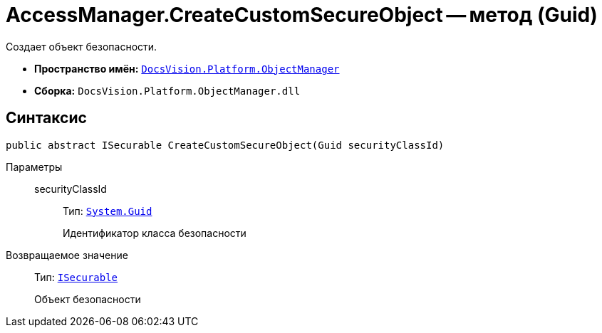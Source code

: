 = AccessManager.CreateCustomSecureObject -- метод (Guid)

Создает объект безопасности.

* *Пространство имён:* `xref:Platform-ObjectManager-Metadata:ObjectManager_NS.adoc[DocsVision.Platform.ObjectManager]`
* *Сборка:* `DocsVision.Platform.ObjectManager.dll`

== Синтаксис

[source,csharp]
----
public abstract ISecurable CreateCustomSecureObject(Guid securityClassId)
----

Параметры::
securityClassId:::
Тип: `http://msdn.microsoft.com/ru-ru/library/system.guid.aspx[System.Guid]`
+
Идентификатор класса безопасности

Возвращаемое значение::
Тип: `xref:Platform-ObjectManager-IUpdatable:ISecurable_IN.adoc[ISecurable]`
+
Объект безопасности

